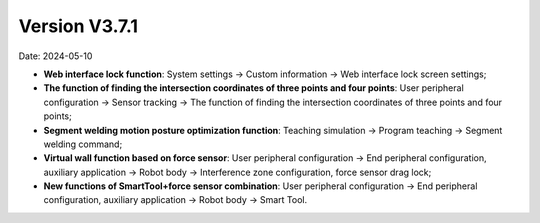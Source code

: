 Version V3.7.1
-----------------

Date: 2024-05-10

- **Web interface lock function**: System settings -> Custom information -> Web interface lock screen settings;

- **The function of finding the intersection coordinates of three points and four points**: User peripheral configuration -> Sensor tracking -> The function of finding the intersection coordinates of three points and four points;

- **Segment welding motion posture optimization function**: Teaching simulation -> Program teaching -> Segment welding command;

- **Virtual wall function based on force sensor**: User peripheral configuration -> End peripheral configuration, auxiliary application -> Robot body -> Interference zone configuration, force sensor drag lock;

- **New functions of SmartTool+force sensor combination**: User peripheral configuration -> End peripheral configuration, auxiliary application -> Robot body -> Smart Tool.